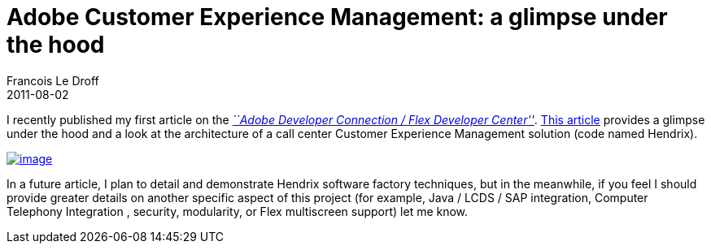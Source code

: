 =  Adobe Customer Experience Management: a glimpse under the hood
Francois Le Droff
2011-08-02
:jbake-type: post
:jbake-tags:  Adobe 
:jbake-status: published
:source-highlighter: prettify

I recently published my first article on the http://www.adobe.com/devnet/flex/articles/project-hendrix.html[_``Adobe Developer Connection / Flex Developer Center''_]. http://www.adobe.com/devnet/flex/articles/project-hendrix.html[This article] provides a glimpse under the hood and a look at the architecture of a call center Customer Experience Management solution (code named Hendrix).

http://www.adobe.com/devnet/flex/articles/project-hendrix.html[image://images1-focus-opensocial.googleusercontent.com/gadgets/proxy?url=http://wwwimages.adobe.com/www.adobe.com/content/dam/Adobe/en/devnet/flex/articles/project-hendrix/fig01.jpg&container=focus&gadget=a&rewriteMime=image/*&refresh=31536000&resize_w=150[image]]

In a future article, I plan to detail and demonstrate Hendrix software factory techniques, but in the meanwhile, if you feel I should provide greater details on another specific aspect of this project (for example, Java / LCDS / SAP integration, Computer Telephony Integration , security, modularity, or Flex multiscreen support) let me know.
